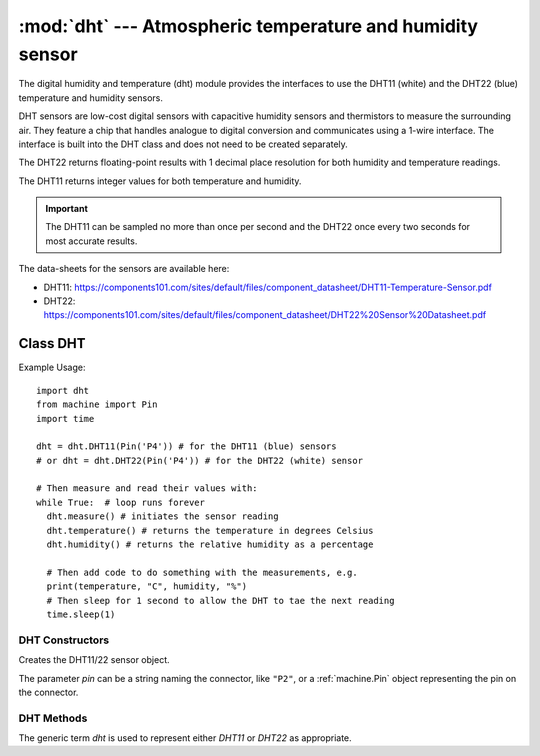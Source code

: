**********************************************************
:mod:`dht` --- Atmospheric temperature and humidity sensor
**********************************************************
.. module:: dht
   :synopsis: Digital atmospheric multi-sensor


.. _dht:


The digital humidity and temperature (dht) module provides the interfaces to use the DHT11 (white) and the DHT22 (blue) temperature and humidity sensors. 

DHT sensors are low-cost digital sensors with capacitive humidity sensors and thermistors to measure the surrounding air. 
They feature a chip that handles analogue to digital conversion and communicates using a 1-wire interface.  
The interface is built into the DHT class and does not need to be created separately.

The DHT22 returns floating-point results with 1 decimal place resolution for both humidity and temperature readings. 

The DHT11 returns integer values for both temperature and humidity.

.. important:: 

    The DHT11 can be sampled no more than once per second and the DHT22 once every two seconds for most accurate results.


The data-sheets for the sensors are available here:

- DHT11: https://components101.com/sites/default/files/component_datasheet/DHT11-Temperature-Sensor.pdf 
- DHT22: https://components101.com/sites/default/files/component_datasheet/DHT22%20Sensor%20Datasheet.pdf 


Class DHT
=========

Example Usage::

    import dht
    from machine import Pin
    import time

    dht = dht.DHT11(Pin('P4')) # for the DHT11 (blue) sensors
    # or dht = dht.DHT22(Pin('P4')) # for the DHT22 (white) sensor

    # Then measure and read their values with:
    while True:  # loop runs forever
      dht.measure() # initiates the sensor reading
      dht.temperature() # returns the temperature in degrees Celsius
      dht.humidity() # returns the relative humidity as a percentage
      
      # Then add code to do something with the measurements, e.g.
      print(temperature, "C", humidity, "%")
      # Then sleep for 1 second to allow the DHT to tae the next reading
      time.sleep(1)


DHT Constructors
----------------

.. class:: dht.DHT11(pin)

.. class:: dht.DHT22(pin)

    Creates the DHT11/22 sensor object.

    The parameter *pin* can be a string naming the connector, like ``"P2"``, or a :ref:`machine.Pin` object representing the pin on the connector.    

DHT Methods
-----------

The generic term *dht* is used to represent either *DHT11* or *DHT22* as appropriate.

.. method:: dht.measure()

    Instructs the DHT11/22 sensor to initiate a measurement.
    
.. method:: dht.temperature()

    Returns the temperature reading, in degrees Celsius, from the DHT11/22 sensor.

.. method:: dht.humidity()

    Returns the relative humidity reading, in percent, from the DHT11/22 sensor.

